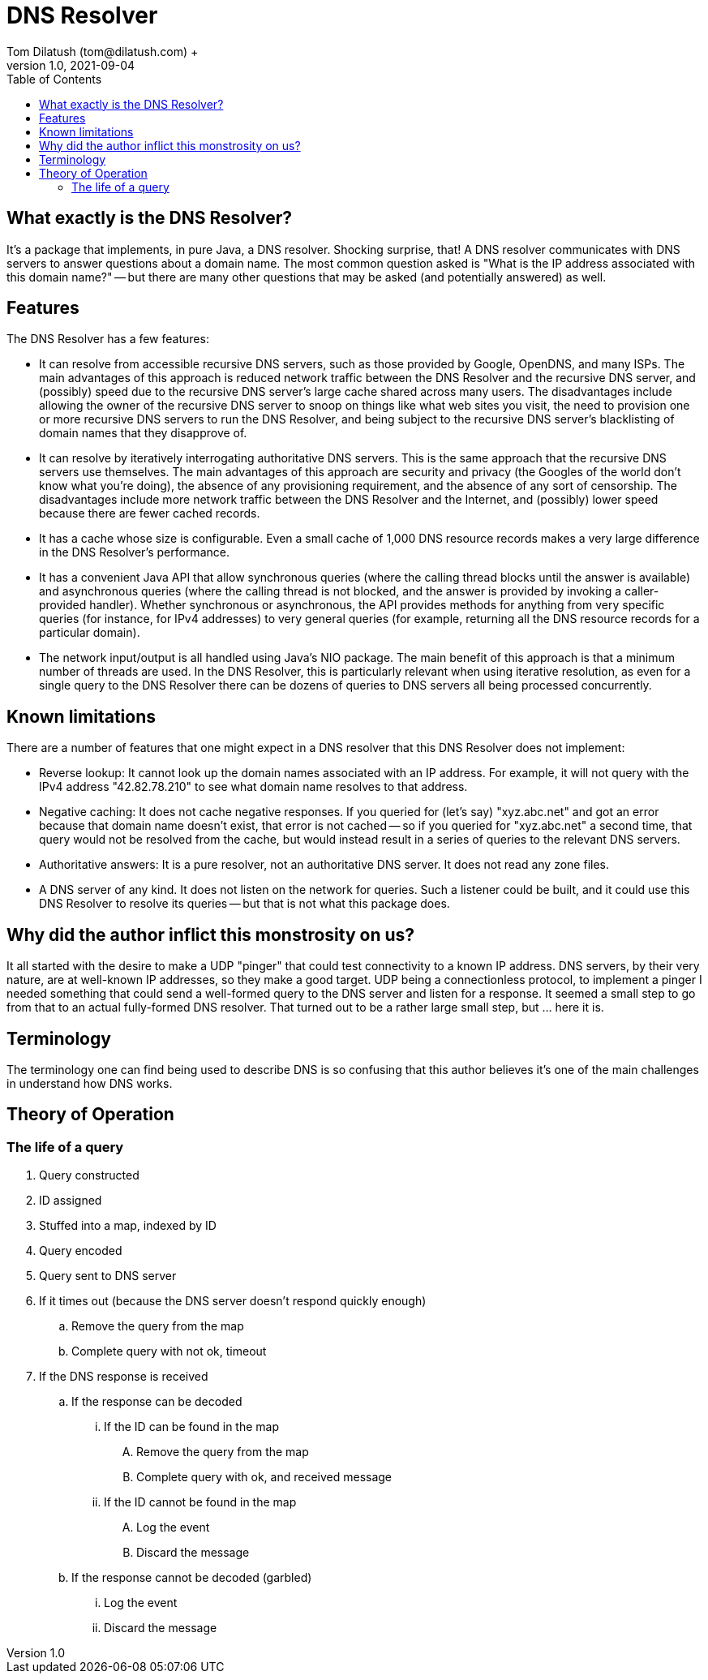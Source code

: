 = DNS Resolver
Tom Dilatush (tom@dilatush.com) +
V1.0, 2021-09-04
:toc:
:toc-placement!:
toc::[]

== What exactly is the DNS Resolver?
It's a package that implements, in pure Java, a DNS resolver.  Shocking surprise, that!  A DNS resolver communicates with DNS servers to answer questions about a domain name.  The most common question asked is "What is the IP address associated with this domain name?" -- but there are many other questions that may be asked (and potentially answered) as well.

== Features
The DNS Resolver has a few features:

* It can resolve from accessible recursive DNS servers, such as those provided by Google, OpenDNS, and many ISPs.  The main advantages of this approach is reduced network traffic between the DNS Resolver and the recursive DNS server, and (possibly) speed due to the recursive DNS server's large cache shared across many users.  The disadvantages include allowing the owner of the recursive DNS server to snoop on things like what web sites you visit, the need to provision one or more recursive DNS servers to run the DNS Resolver, and being subject to the recursive DNS server's blacklisting of domain names that they disapprove of.
* It can resolve by iteratively interrogating authoritative DNS servers.  This is the same approach that the recursive DNS servers use themselves.  The main advantages of this approach are security and privacy (the Googles of the world don't know what you're doing), the absence of any provisioning requirement, and the absence of any sort of censorship.  The disadvantages include more network traffic between the DNS Resolver and the Internet, and (possibly) lower speed because there are fewer cached records.
* It has a cache whose size is configurable.  Even a small cache of 1,000 DNS resource records makes a very large difference in the DNS Resolver's performance.
* It has a convenient Java API that allow synchronous queries (where the calling thread blocks until the answer is available) and asynchronous queries (where the calling thread is not blocked, and the answer is provided by invoking a caller-provided handler).  Whether synchronous or asynchronous, the API provides methods for anything from very specific queries (for instance, for IPv4 addresses) to very general queries (for example, returning all the DNS resource records for a particular domain).
* The network input/output is all handled using Java's NIO package.  The main benefit of this approach is that a minimum number of threads are used.  In the DNS Resolver, this is particularly relevant when using iterative resolution, as even for a single query to the DNS Resolver there can be dozens of queries to DNS servers all being processed concurrently.

== Known limitations
There are a number of features that one might expect in a DNS resolver that this DNS Resolver does not implement:

* Reverse lookup: It cannot look up the domain names associated with an IP address.  For example, it will not query with the IPv4 address "42.82.78.210" to see what domain name resolves to that address.
* Negative caching: It does not cache negative responses.  If you queried for (let's say) "xyz.abc.net" and got an error because that domain name doesn't exist, that error is not cached -- so if you queried for "xyz.abc.net" a second time, that query would not be resolved from the cache, but would instead result in a series of queries to the relevant DNS servers.
* Authoritative answers: It is a pure resolver, not an authoritative DNS server.  It does not read any zone files.
* A DNS server of any kind.  It does not listen on the network for queries.  Such a listener could be built, and it could use this DNS Resolver to resolve its queries -- but that is not what this package does.

== Why did the author inflict this monstrosity on us?
It all started with the desire to make a UDP "pinger" that could test connectivity to a known IP address.  DNS servers, by their very nature, are at well-known IP addresses, so they make a good target.  UDP being a connectionless protocol, to implement a pinger I needed something that could send a well-formed query to the DNS server and listen for a response.  It seemed a small step to go from that to an actual fully-formed DNS resolver.  That turned out to be a rather large small step, but ... here it is.

== Terminology
The terminology one can find being used to describe DNS is so confusing that this author believes it's one of the main challenges in understand how DNS works.

== Theory of Operation

=== The life of a query
.  Query constructed
.  ID assigned
.  Stuffed into a map, indexed by ID
.  Query encoded
.  Query sent to DNS server
.  If it times out (because the DNS server doesn't respond quickly enough)
..  Remove the query from the map
..  Complete query with not ok, timeout
.  If the DNS response is received
..  If the response can be decoded
...  If the ID can be found in the map
....  Remove the query from the map
....  Complete query with ok, and received message
...  If the ID cannot be found in the map
....  Log the event
....  Discard the message
.. If the response cannot be decoded (garbled)
...  Log the event
...  Discard the message
